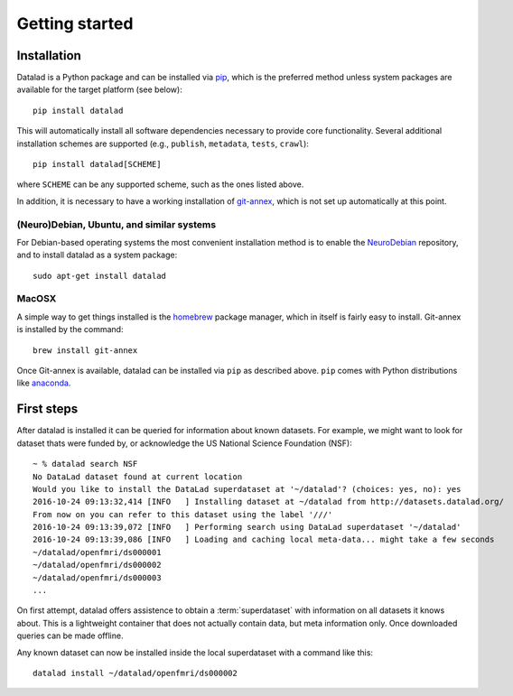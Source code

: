 .. -*- mode: rst -*-
.. vi: set ft=rst sts=4 ts=4 sw=4 et tw=79:

.. _chap_gettingstarted:

***************
Getting started
***************

Installation
============

Datalad is a Python package and can be installed via pip_, which is the
preferred method unless system packages are available for the target platform
(see below)::

  pip install datalad

.. _pip: https://pip.pypa.io

This will automatically install all software dependencies necessary to provide
core functionality. Several additional installation schemes are supported
(e.g., ``publish``, ``metadata``, ``tests``, ``crawl``)::

  pip install datalad[SCHEME]

where ``SCHEME`` can be any supported scheme, such as the ones listed above.

In addition, it is necessary to have a working installation of git-annex_,
which is not set up automatically at this point.

.. _git-annex: http://git-annex.branchable.com

(Neuro)Debian, Ubuntu, and similar systems
------------------------------------------

For Debian-based operating systems the most convenient installation method
is to enable the NeuroDebian_ repository, and to install datalad as a system
package::

  sudo apt-get install datalad

.. _neurodebian: http://neuro.debian.net

MacOSX
------

A simple way to get things installed is the homebrew_ package manager, which in
itself is fairly easy to install. Git-annex is installed by the command::

  brew install git-annex

Once Git-annex is available, datalad can be installed via ``pip`` as described
above. ``pip`` comes with Python distributions like anaconda_.

.. _homebrew: http://brew.sh
.. _anaconda: https://www.continuum.io/downloads


First steps
===========

After datalad is installed it can be queried for information about known
datasets. For example, we might want to look for dataset thats were funded by,
or acknowledge the US National Science Foundation (NSF)::

  ~ % datalad search NSF
  No DataLad dataset found at current location
  Would you like to install the DataLad superdataset at '~/datalad'? (choices: yes, no): yes
  2016-10-24 09:13:32,414 [INFO   ] Installing dataset at ~/datalad from http://datasets.datalad.org/
  From now on you can refer to this dataset using the label '///'
  2016-10-24 09:13:39,072 [INFO   ] Performing search using DataLad superdataset '~/datalad'
  2016-10-24 09:13:39,086 [INFO   ] Loading and caching local meta-data... might take a few seconds
  ~/datalad/openfmri/ds000001
  ~/datalad/openfmri/ds000002
  ~/datalad/openfmri/ds000003
  ...

On first attempt, datalad offers assistence to obtain a :term:`superdataset`
with information on all datasets it knows about. This is a lightweight
container that does not actually contain data, but meta information only. Once
downloaded queries can be made offline.

Any known dataset can now be installed inside the local superdataset with a
command like this::

  datalad install ~/datalad/openfmri/ds000002
